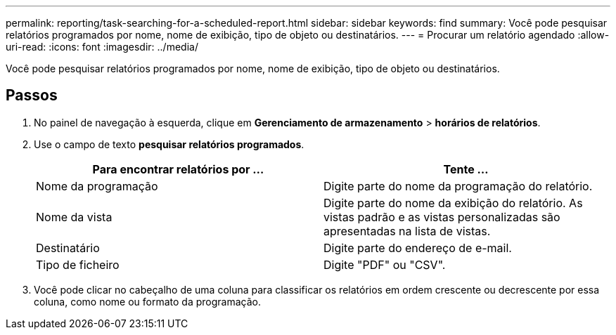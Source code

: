 ---
permalink: reporting/task-searching-for-a-scheduled-report.html 
sidebar: sidebar 
keywords: find 
summary: Você pode pesquisar relatórios programados por nome, nome de exibição, tipo de objeto ou destinatários. 
---
= Procurar um relatório agendado
:allow-uri-read: 
:icons: font
:imagesdir: ../media/


[role="lead"]
Você pode pesquisar relatórios programados por nome, nome de exibição, tipo de objeto ou destinatários.



== Passos

. No painel de navegação à esquerda, clique em *Gerenciamento de armazenamento* > *horários de relatórios*.
. Use o campo de texto *pesquisar relatórios programados*.
+
|===
| Para encontrar relatórios por ... | Tente ... 


 a| 
Nome da programação
 a| 
Digite parte do nome da programação do relatório.



 a| 
Nome da vista
 a| 
Digite parte do nome da exibição do relatório. As vistas padrão e as vistas personalizadas são apresentadas na lista de vistas.



 a| 
Destinatário
 a| 
Digite parte do endereço de e-mail.



 a| 
Tipo de ficheiro
 a| 
Digite "PDF" ou "CSV".

|===
. Você pode clicar no cabeçalho de uma coluna para classificar os relatórios em ordem crescente ou decrescente por essa coluna, como nome ou formato da programação.

